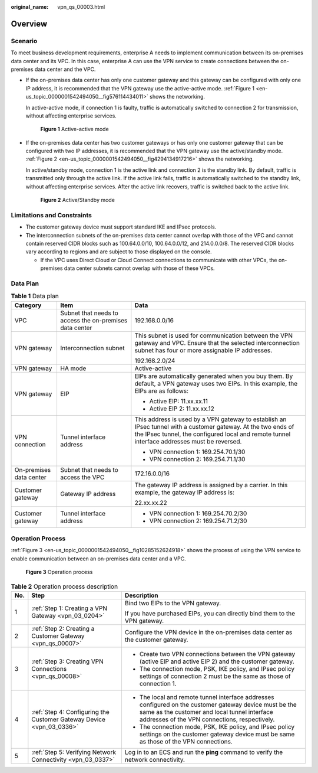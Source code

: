 :original_name: vpn_qs_00003.html

.. _vpn_qs_00003:

Overview
========

Scenario
--------

To meet business development requirements, enterprise A needs to implement communication between its on-premises data center and its VPC. In this case, enterprise A can use the VPN service to create connections between the on-premises data center and the VPC.

-  If the on-premises data center has only one customer gateway and this gateway can be configured with only one IP address, it is recommended that the VPN gateway use the active-active mode. :ref:`Figure 1 <en-us_topic_0000001542494050__fig576114434011>` shows the networking.

   In active-active mode, if connection 1 is faulty, traffic is automatically switched to connection 2 for transmission, without affecting enterprise services.

   .. _en-us_topic_0000001542494050__fig576114434011:

   .. figure:: /_static/images/en-us_image_0000001651244201.png
      :alt: **Figure 1** Active-active mode

      **Figure 1** Active-active mode

-  If the on-premises data center has two customer gateways or has only one customer gateway that can be configured with two IP addresses, it is recommended that the VPN gateway use the active/standby mode. :ref:`Figure 2 <en-us_topic_0000001542494050__fig4294134917216>` shows the networking.

   In active/standby mode, connection 1 is the active link and connection 2 is the standby link. By default, traffic is transmitted only through the active link. If the active link fails, traffic is automatically switched to the standby link, without affecting enterprise services. After the active link recovers, traffic is switched back to the active link.

   .. _en-us_topic_0000001542494050__fig4294134917216:

   .. figure:: /_static/images/en-us_image_0000001609202724.png
      :alt: **Figure 2** Active/Standby mode

      **Figure 2** Active/Standby mode

Limitations and Constraints
---------------------------

-  The customer gateway device must support standard IKE and IPsec protocols.
-  The interconnection subnets of the on-premises data center cannot overlap with those of the VPC and cannot contain reserved CIDR blocks such as 100.64.0.0/10, 100.64.0.0/12, and 214.0.0.0/8. The reserved CIDR blocks vary according to regions and are subject to those displayed on the console.

   -  If the VPC uses Direct Cloud or Cloud Connect connections to communicate with other VPCs, the on-premises data center subnets cannot overlap with those of these VPCs.

Data Plan
---------

.. table:: **Table 1** Data plan

   +-------------------------+---------------------------------------------------------+---------------------------------------------------------------------------------------------------------------------------------------------------------------------------------------------------------------+
   | Category                | Item                                                    | Data                                                                                                                                                                                                          |
   +=========================+=========================================================+===============================================================================================================================================================================================================+
   | VPC                     | Subnet that needs to access the on-premises data center | 192.168.0.0/16                                                                                                                                                                                                |
   +-------------------------+---------------------------------------------------------+---------------------------------------------------------------------------------------------------------------------------------------------------------------------------------------------------------------+
   | VPN gateway             | Interconnection subnet                                  | This subnet is used for communication between the VPN gateway and VPC. Ensure that the selected interconnection subnet has four or more assignable IP addresses.                                              |
   |                         |                                                         |                                                                                                                                                                                                               |
   |                         |                                                         | 192.168.2.0/24                                                                                                                                                                                                |
   +-------------------------+---------------------------------------------------------+---------------------------------------------------------------------------------------------------------------------------------------------------------------------------------------------------------------+
   | VPN gateway             | HA mode                                                 | Active-active                                                                                                                                                                                                 |
   +-------------------------+---------------------------------------------------------+---------------------------------------------------------------------------------------------------------------------------------------------------------------------------------------------------------------+
   | VPN gateway             | EIP                                                     | EIPs are automatically generated when you buy them. By default, a VPN gateway uses two EIPs. In this example, the EIPs are as follows:                                                                        |
   |                         |                                                         |                                                                                                                                                                                                               |
   |                         |                                                         | -  Active EIP: 11.xx.xx.11                                                                                                                                                                                    |
   |                         |                                                         | -  Active EIP 2: 11.xx.xx.12                                                                                                                                                                                  |
   +-------------------------+---------------------------------------------------------+---------------------------------------------------------------------------------------------------------------------------------------------------------------------------------------------------------------+
   | VPN connection          | Tunnel interface address                                | This address is used by a VPN gateway to establish an IPsec tunnel with a customer gateway. At the two ends of the IPsec tunnel, the configured local and remote tunnel interface addresses must be reversed. |
   |                         |                                                         |                                                                                                                                                                                                               |
   |                         |                                                         | -  VPN connection 1: 169.254.70.1/30                                                                                                                                                                          |
   |                         |                                                         | -  VPN connection 2: 169.254.71.1/30                                                                                                                                                                          |
   +-------------------------+---------------------------------------------------------+---------------------------------------------------------------------------------------------------------------------------------------------------------------------------------------------------------------+
   | On-premises data center | Subnet that needs to access the VPC                     | 172.16.0.0/16                                                                                                                                                                                                 |
   +-------------------------+---------------------------------------------------------+---------------------------------------------------------------------------------------------------------------------------------------------------------------------------------------------------------------+
   | Customer gateway        | Gateway IP address                                      | The gateway IP address is assigned by a carrier. In this example, the gateway IP address is:                                                                                                                  |
   |                         |                                                         |                                                                                                                                                                                                               |
   |                         |                                                         | 22.xx.xx.22                                                                                                                                                                                                   |
   +-------------------------+---------------------------------------------------------+---------------------------------------------------------------------------------------------------------------------------------------------------------------------------------------------------------------+
   | Customer gateway        | Tunnel interface address                                | -  VPN connection 1: 169.254.70.2/30                                                                                                                                                                          |
   |                         |                                                         | -  VPN connection 2: 169.254.71.2/30                                                                                                                                                                          |
   +-------------------------+---------------------------------------------------------+---------------------------------------------------------------------------------------------------------------------------------------------------------------------------------------------------------------+

Operation Process
-----------------

:ref:`Figure 3 <en-us_topic_0000001542494050__fig10285152624918>` shows the process of using the VPN service to enable communication between an on-premises data center and a VPC.

.. _en-us_topic_0000001542494050__fig10285152624918:

.. figure:: /_static/images/en-us_image_0000001592879305.png
   :alt: **Figure 3** Operation process

   **Figure 3** Operation process

.. table:: **Table 2** Operation process description

   +-----------------------+----------------------------------------------------------------------+----------------------------------------------------------------------------------------------------------------------------------------------------------------------------------------------------------+
   | No.                   | Step                                                                 | Description                                                                                                                                                                                              |
   +=======================+======================================================================+==========================================================================================================================================================================================================+
   | 1                     | :ref:`Step 1: Creating a VPN Gateway <vpn_03_0204>`                  | Bind two EIPs to the VPN gateway.                                                                                                                                                                        |
   |                       |                                                                      |                                                                                                                                                                                                          |
   |                       |                                                                      | If you have purchased EIPs, you can directly bind them to the VPN gateway.                                                                                                                               |
   +-----------------------+----------------------------------------------------------------------+----------------------------------------------------------------------------------------------------------------------------------------------------------------------------------------------------------+
   | 2                     | :ref:`Step 2: Creating a Customer Gateway <vpn_qs_00007>`            | Configure the VPN device in the on-premises data center as the customer gateway.                                                                                                                         |
   +-----------------------+----------------------------------------------------------------------+----------------------------------------------------------------------------------------------------------------------------------------------------------------------------------------------------------+
   | 3                     | :ref:`Step 3: Creating VPN Connections <vpn_qs_00008>`               | -  Create two VPN connections between the VPN gateway (active EIP and active EIP 2) and the customer gateway.                                                                                            |
   |                       |                                                                      | -  The connection mode, PSK, IKE policy, and IPsec policy settings of connection 2 must be the same as those of connection 1.                                                                            |
   +-----------------------+----------------------------------------------------------------------+----------------------------------------------------------------------------------------------------------------------------------------------------------------------------------------------------------+
   | 4                     | :ref:`Step 4: Configuring the Customer Gateway Device <vpn_03_0336>` | -  The local and remote tunnel interface addresses configured on the customer gateway device must be the same as the customer and local tunnel interface addresses of the VPN connections, respectively. |
   |                       |                                                                      | -  The connection mode, PSK, IKE policy, and IPsec policy settings on the customer gateway device must be same as those of the VPN connections.                                                          |
   +-----------------------+----------------------------------------------------------------------+----------------------------------------------------------------------------------------------------------------------------------------------------------------------------------------------------------+
   | 5                     | :ref:`Step 5: Verifying Network Connectivity <vpn_03_0337>`          | Log in to an ECS and run the **ping** command to verify the network connectivity.                                                                                                                        |
   +-----------------------+----------------------------------------------------------------------+----------------------------------------------------------------------------------------------------------------------------------------------------------------------------------------------------------+
